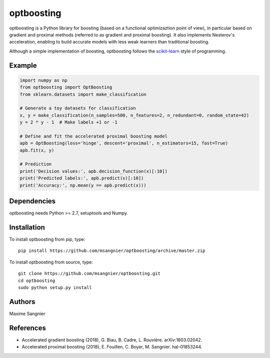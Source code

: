 .. -*- mode: rst -*-

optboosting
===========

optboosting is a Python library for boosting (based on a functional optimizaztion point of view), in particular based on gradient and proximal methods (referred to as gradient and proximal boosting). It also implements Nesterov's acceleration, enabling to build accurate models with less weak learners than traditional boosting.

Although a simple implementation of boosting, optboosting follows the `scikit-learn <http://scikit-learn.org>`_ style of programming.

Example
-------

.. code-block:: python

    import numpy as np
    from optboosting import OptBoosting
    from sklearn.datasets import make_classification

    # Generate a toy datasets for classification
    x, y = make_classification(n_samples=500, n_features=2, n_redundant=0, random_state=42)
    y = 2 * y - 1  # Make labels +1 or -1

    # Define and fit the accelerated proximal boosting model
    apb = OptBoosting(loss='hinge', descent='proximal', n_estimators=15, fast=True)
    apb.fit(x, y)

    # Prediction
    print('Decision values:', apb.decision_function(x)[:10])
    print('Predicted labels:', apb.predict(x)[:10])
    print('Accuracy:', np.mean(y == apb.predict(x)))

Dependencies
------------

optboosting needs Python >= 2.7, setuptools and Numpy.

Installation
------------

To install optboosting from pip, type::

    pip install https://github.com/msangnier/optboosting/archive/master.zip

To install optboosting from source, type::

    git clone https://github.com/msangnier/optboosting.git
    cd optboosting
    sudo python setup.py install

Authors
-------

Maxime Sangnier

References
----------

- Accelerated gradient boosting (2018), G. Biau, B. Cadre, L. Rouvière. arXiv:1803.02042.
- Accelerated proximal boosting (2018), E. Fouillen, C. Boyer, M. Sangnier. hal-01853244.
                                                                          
